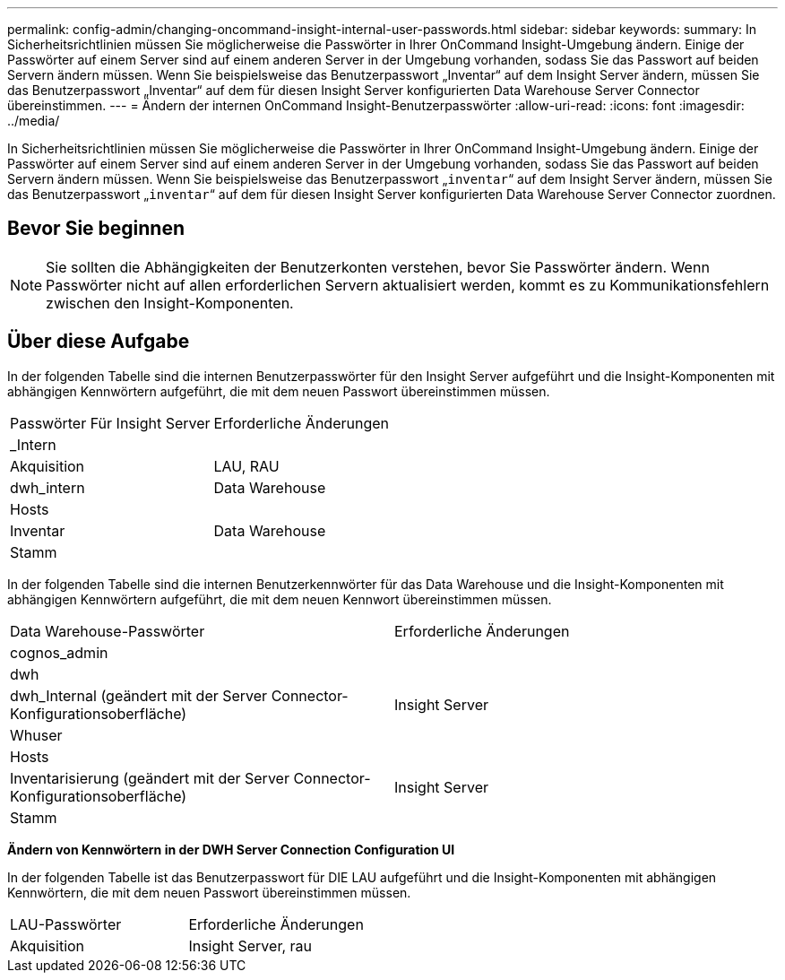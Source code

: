 ---
permalink: config-admin/changing-oncommand-insight-internal-user-passwords.html 
sidebar: sidebar 
keywords:  
summary: In Sicherheitsrichtlinien müssen Sie möglicherweise die Passwörter in Ihrer OnCommand Insight-Umgebung ändern. Einige der Passwörter auf einem Server sind auf einem anderen Server in der Umgebung vorhanden, sodass Sie das Passwort auf beiden Servern ändern müssen. Wenn Sie beispielsweise das Benutzerpasswort „Inventar“ auf dem Insight Server ändern, müssen Sie das Benutzerpasswort „Inventar“ auf dem für diesen Insight Server konfigurierten Data Warehouse Server Connector übereinstimmen. 
---
= Ändern der internen OnCommand Insight-Benutzerpasswörter
:allow-uri-read: 
:icons: font
:imagesdir: ../media/


[role="lead"]
In Sicherheitsrichtlinien müssen Sie möglicherweise die Passwörter in Ihrer OnCommand Insight-Umgebung ändern. Einige der Passwörter auf einem Server sind auf einem anderen Server in der Umgebung vorhanden, sodass Sie das Passwort auf beiden Servern ändern müssen. Wenn Sie beispielsweise das Benutzerpasswort „`inventar`“ auf dem Insight Server ändern, müssen Sie das Benutzerpasswort „`inventar`“ auf dem für diesen Insight Server konfigurierten Data Warehouse Server Connector zuordnen.



== Bevor Sie beginnen

[NOTE]
====
Sie sollten die Abhängigkeiten der Benutzerkonten verstehen, bevor Sie Passwörter ändern. Wenn Passwörter nicht auf allen erforderlichen Servern aktualisiert werden, kommt es zu Kommunikationsfehlern zwischen den Insight-Komponenten.

====


== Über diese Aufgabe

In der folgenden Tabelle sind die internen Benutzerpasswörter für den Insight Server aufgeführt und die Insight-Komponenten mit abhängigen Kennwörtern aufgeführt, die mit dem neuen Passwort übereinstimmen müssen.

|===


| Passwörter Für Insight Server | Erforderliche Änderungen 


 a| 
_Intern
 a| 



 a| 
Akquisition
 a| 
LAU, RAU



 a| 
dwh_intern
 a| 
Data Warehouse



 a| 
Hosts
 a| 



 a| 
Inventar
 a| 
Data Warehouse



 a| 
Stamm
 a| 

|===
In der folgenden Tabelle sind die internen Benutzerkennwörter für das Data Warehouse und die Insight-Komponenten mit abhängigen Kennwörtern aufgeführt, die mit dem neuen Kennwort übereinstimmen müssen.

|===


| Data Warehouse-Passwörter | Erforderliche Änderungen 


 a| 
cognos_admin
 a| 



 a| 
dwh
 a| 



 a| 
dwh_Internal (geändert mit der Server Connector-Konfigurationsoberfläche)
 a| 
Insight Server



 a| 
Whuser
 a| 



 a| 
Hosts
 a| 



 a| 
Inventarisierung (geändert mit der Server Connector-Konfigurationsoberfläche)
 a| 
Insight Server



 a| 
Stamm
 a| 

|===
*Ändern von Kennwörtern in der DWH Server Connection Configuration UI*

In der folgenden Tabelle ist das Benutzerpasswort für DIE LAU aufgeführt und die Insight-Komponenten mit abhängigen Kennwörtern, die mit dem neuen Passwort übereinstimmen müssen.

|===


| LAU-Passwörter | Erforderliche Änderungen 


 a| 
Akquisition
 a| 
Insight Server, rau

|===